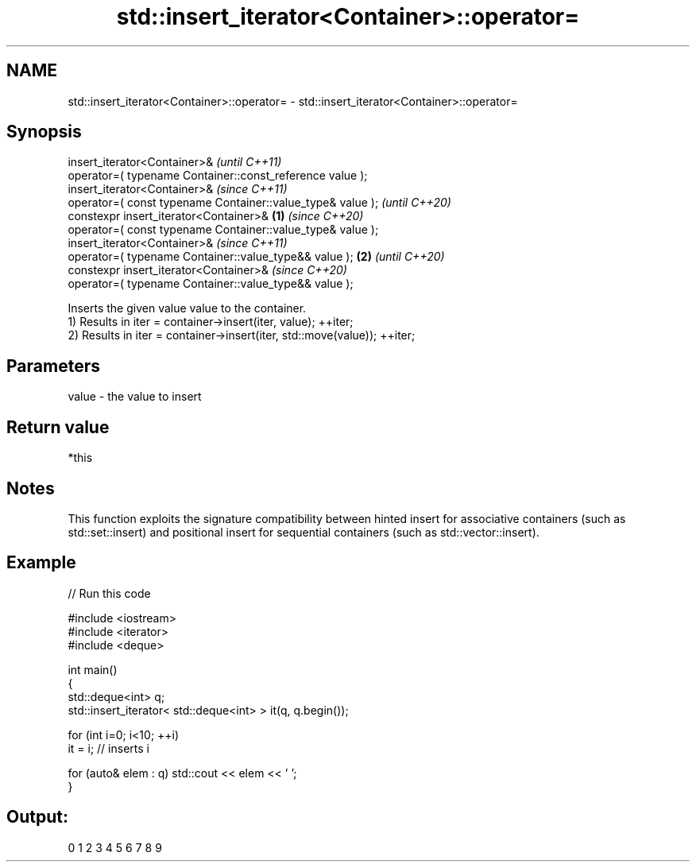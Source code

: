 .TH std::insert_iterator<Container>::operator= 3 "2020.03.24" "http://cppreference.com" "C++ Standard Libary"
.SH NAME
std::insert_iterator<Container>::operator= \- std::insert_iterator<Container>::operator=

.SH Synopsis

  insert_iterator<Container>&                                       \fI(until C++11)\fP
  operator=( typename Container::const_reference value );
  insert_iterator<Container>&                                       \fI(since C++11)\fP
  operator=( const typename Container::value_type& value );         \fI(until C++20)\fP
  constexpr insert_iterator<Container>&                     \fB(1)\fP     \fI(since C++20)\fP
  operator=( const typename Container::value_type& value );
  insert_iterator<Container>&                                                      \fI(since C++11)\fP
  operator=( typename Container::value_type&& value );          \fB(2)\fP                \fI(until C++20)\fP
  constexpr insert_iterator<Container>&                                            \fI(since C++20)\fP
  operator=( typename Container::value_type&& value );

  Inserts the given value value to the container.
  1) Results in iter = container->insert(iter, value); ++iter;
  2) Results in iter = container->insert(iter, std::move(value)); ++iter;

.SH Parameters


  value - the value to insert


.SH Return value

  *this

.SH Notes

  This function exploits the signature compatibility between hinted insert for associative containers (such as std::set::insert) and positional insert for sequential containers (such as std::vector::insert).

.SH Example

  
// Run this code

    #include <iostream>
    #include <iterator>
    #include <deque>

    int main()
    {
        std::deque<int> q;
        std::insert_iterator< std::deque<int> > it(q, q.begin());

        for (int i=0; i<10; ++i)
            it = i; // inserts i

        for (auto& elem : q) std::cout << elem << ' ';
    }

.SH Output:

    0 1 2 3 4 5 6 7 8 9




